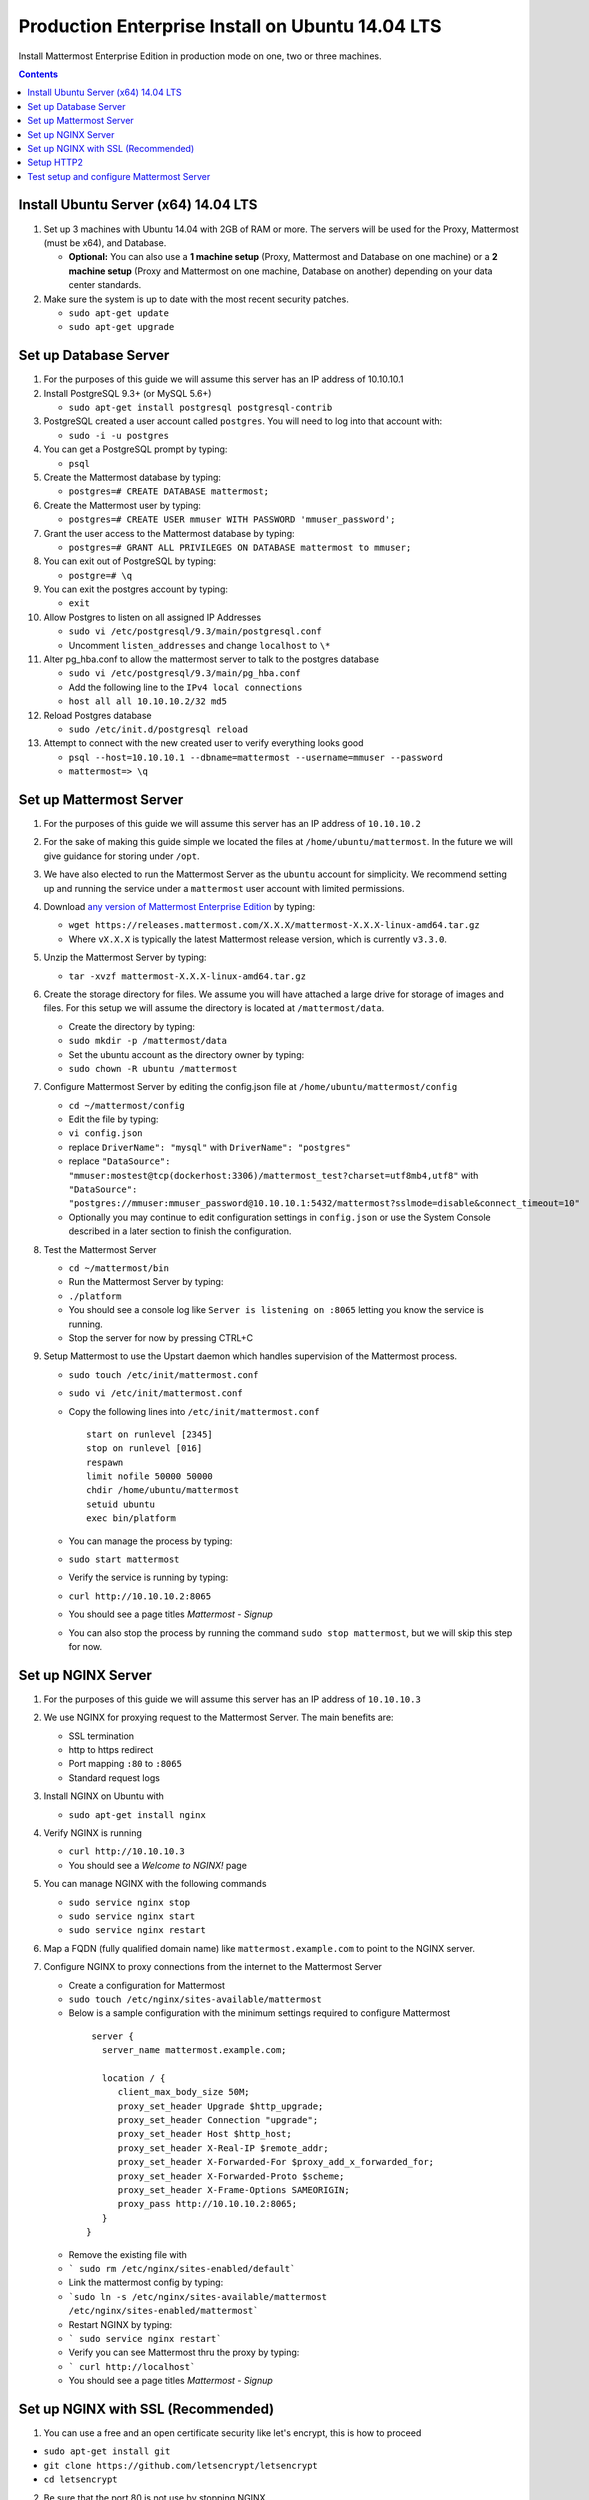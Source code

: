 ..  _prod-ubuntu:

Production Enterprise Install on Ubuntu 14.04 LTS
=================================================

Install Mattermost Enterprise Edition in production mode on one, two or three machines.
 
.. contents::
  :backlinks: top

Install Ubuntu Server (x64) 14.04 LTS
-------------------------------------

1. Set up 3 machines with Ubuntu 14.04 with 2GB of RAM or more. The
   servers will be used for the Proxy, Mattermost (must be
   x64), and Database.

   -  **Optional:** You can also use a **1 machine setup** (Proxy, Mattermost and Database on one machine) or a **2 machine setup** (Proxy and Mattermost on one machine, Database on another) depending on your data center standards. 

2. Make sure the system is up to date with the most recent security
   patches.

   -  ``sudo apt-get update``
   -  ``sudo apt-get upgrade``

Set up Database Server
----------------------

1.  For the purposes of this guide we will assume this server has an IP
    address of 10.10.10.1
2.  Install PostgreSQL 9.3+ (or MySQL 5.6+)

    -  ``sudo apt-get install postgresql postgresql-contrib``

3.  PostgreSQL created a user account called ``postgres``. You will need
    to log into that account with:

    -  ``sudo -i -u postgres``

4.  You can get a PostgreSQL prompt by typing:

    -  ``psql``

5.  Create the Mattermost database by typing:

    -  ``postgres=# CREATE DATABASE mattermost;``

6.  Create the Mattermost user by typing:

    -  ``postgres=# CREATE USER mmuser WITH PASSWORD 'mmuser_password';``

7.  Grant the user access to the Mattermost database by typing:

    -  ``postgres=# GRANT ALL PRIVILEGES ON DATABASE mattermost to mmuser;``

8.  You can exit out of PostgreSQL by typing:

    -  ``postgre=# \q``

9.  You can exit the postgres account by typing:

    -  ``exit``

10. Allow Postgres to listen on all assigned IP Addresses

    -  ``sudo vi /etc/postgresql/9.3/main/postgresql.conf``
    -  Uncomment ``listen_addresses`` and change ``localhost`` to ``\*``

11. Alter pg\_hba.conf to allow the mattermost server to talk to the
    postgres database

    -  ``sudo vi /etc/postgresql/9.3/main/pg_hba.conf``
    -  Add the following line to the ``IPv4 local connections``
    -  ``host all all 10.10.10.2/32 md5``

12. Reload Postgres database

    -  ``sudo /etc/init.d/postgresql reload``

13. Attempt to connect with the new created user to verify everything
    looks good

    -  ``psql --host=10.10.10.1 --dbname=mattermost --username=mmuser --password``
    -  ``mattermost=> \q``

Set up Mattermost Server
------------------------

1. For the purposes of this guide we will assume this server has an IP
   address of ``10.10.10.2``
2. For the sake of making this guide simple we located the files at
   ``/home/ubuntu/mattermost``. In the future we will give guidance for
   storing under ``/opt``.
3. We have also elected to run the Mattermost Server as the ``ubuntu``
   account for simplicity. We recommend setting up and running the
   service under a ``mattermost`` user account with limited permissions.
4. Download `any version of Mattermost Enterprise Edition <https://docs.mattermost.com/administration/upgrade.html#version-archive>`_ by typing:

   -  ``wget https://releases.mattermost.com/X.X.X/mattermost-X.X.X-linux-amd64.tar.gz``
   -  Where ``vX.X.X`` is typically the latest Mattermost release version, which is currently ``v3.3.0``. 
   
5. Unzip the Mattermost Server by typing:

   -  ``tar -xvzf mattermost-X.X.X-linux-amd64.tar.gz``

6. Create the storage directory for files. We assume you will have
   attached a large drive for storage of images and files. For this
   setup we will assume the directory is located at
   ``/mattermost/data``.

   -  Create the directory by typing:
   -  ``sudo mkdir -p /mattermost/data``
   -  Set the ubuntu account as the directory owner by typing:
   -  ``sudo chown -R ubuntu /mattermost``

7. Configure Mattermost Server by editing the config.json file at
   ``/home/ubuntu/mattermost/config``

   -  ``cd ~/mattermost/config``
   -  Edit the file by typing:
   -  ``vi config.json``
   -  replace ``DriverName": "mysql"`` with ``DriverName": "postgres"``
   -  replace
      ``"DataSource": "mmuser:mostest@tcp(dockerhost:3306)/mattermost_test?charset=utf8mb4,utf8"``
      with
      ``"DataSource": "postgres://mmuser:mmuser_password@10.10.10.1:5432/mattermost?sslmode=disable&connect_timeout=10"``
   -  Optionally you may continue to edit configuration settings in
      ``config.json`` or use the System Console described in a later
      section to finish the configuration.

8. Test the Mattermost Server

   -  ``cd ~/mattermost/bin``
   -  Run the Mattermost Server by typing:
   -  ``./platform``
   -  You should see a console log like ``Server is listening on :8065``
      letting you know the service is running.
   -  Stop the server for now by pressing CTRL+C

9. Setup Mattermost to use the Upstart daemon which handles supervision
   of the Mattermost process.

   -  ``sudo touch /etc/init/mattermost.conf``
   -  ``sudo vi /etc/init/mattermost.conf``
   -  Copy the following lines into ``/etc/init/mattermost.conf``

      ::

          start on runlevel [2345]
          stop on runlevel [016]
          respawn
          limit nofile 50000 50000
          chdir /home/ubuntu/mattermost
          setuid ubuntu
          exec bin/platform

   -  You can manage the process by typing:
   -  ``sudo start mattermost``
   -  Verify the service is running by typing:
   -  ``curl http://10.10.10.2:8065``
   -  You should see a page titles *Mattermost - Signup*
   -  You can also stop the process by running the command
      ``sudo stop mattermost``, but we will skip this step for now.

Set up NGINX Server
-------------------

1. For the purposes of this guide we will assume this server has an IP
   address of ``10.10.10.3``
2. We use NGINX for proxying request to the Mattermost Server. The main
   benefits are:

   -  SSL termination
   -  http to https redirect
   -  Port mapping ``:80`` to ``:8065``
   -  Standard request logs


3. Install NGINX on Ubuntu with

   -  ``sudo apt-get install nginx``

4. Verify NGINX is running

   -  ``curl http://10.10.10.3``
   -  You should see a *Welcome to NGINX!* page

5. You can manage NGINX with the following commands

   -  ``sudo service nginx stop``
   -  ``sudo service nginx start``
   -  ``sudo service nginx restart``

6. Map a FQDN (fully qualified domain name) like
   ``mattermost.example.com`` to point to the NGINX server.
7. Configure NGINX to proxy connections from the internet to the
   Mattermost Server

   -  Create a configuration for Mattermost
   -  ``sudo touch /etc/nginx/sites-available/mattermost``
   -  Below is a sample configuration with the minimum settings required
      to configure Mattermost

    ::

        server {
          server_name mattermost.example.com;

          location / {
             client_max_body_size 50M;
             proxy_set_header Upgrade $http_upgrade;
             proxy_set_header Connection "upgrade";
             proxy_set_header Host $http_host;
             proxy_set_header X-Real-IP $remote_addr;
             proxy_set_header X-Forwarded-For $proxy_add_x_forwarded_for;
             proxy_set_header X-Forwarded-Proto $scheme;
             proxy_set_header X-Frame-Options SAMEORIGIN;
             proxy_pass http://10.10.10.2:8065;
          }
       }


   * Remove the existing file with
   * ``` sudo rm /etc/nginx/sites-enabled/default```
   * Link the mattermost config by typing:
   * ```sudo ln -s /etc/nginx/sites-available/mattermost /etc/nginx/sites-enabled/mattermost```
   * Restart NGINX by typing:
   * ``` sudo service nginx restart```
   * Verify you can see Mattermost thru the proxy by typing:
   * ``` curl http://localhost```
   * You should see a page titles *Mattermost - Signup*

Set up NGINX with SSL (Recommended)
-----------------------------------

1. You can use a free and an open certificate security like let's
   encrypt, this is how to proceed

-  ``sudo apt-get install git``
-  ``git clone https://github.com/letsencrypt/letsencrypt``
-  ``cd letsencrypt``

2. Be sure that the port 80 is not use by stopping NGINX

-  ``sudo service nginx stop``
-  ``netstat -na | grep ':80.*LISTEN'``
-  ``./letsencrypt-auto certonly --standalone``

3. This command will download packages and run the instance, after that
   you will have to give your domain name
4. You can find your certificate in ``/etc/letsencrypt/live``
5. Modify the file at ``/etc/nginx/sites-available/mattermost`` and add
   the following lines:

  ::

      server {
         listen         80;
         server_name    mattermost.example.com;
         return         301 https://$server_name$request_uri;
      }

      server {
         listen 443 ssl;
         server_name mattermost.example.com;

         ssl on;
         ssl_certificate /etc/letsencrypt/live/yourdomainname/fullchain.pem;
         ssl_certificate_key /etc/letsencrypt/live/yourdomainname/privkey.pem;
         ssl_session_timeout 5m;
         ssl_protocols TLSv1 TLSv1.1 TLSv1.2;
         ssl_ciphers 'EECDH+AESGCM:EDH+AESGCM:AES256+EECDH:AES256+EDH';
         ssl_prefer_server_ciphers on;
         ssl_session_cache shared:SSL:10m;

         location / {
            gzip off;
            proxy_set_header X-Forwarded-Ssl on;
            client_max_body_size 50M;
            proxy_set_header Upgrade $http_upgrade;
            proxy_set_header Connection "upgrade";
            proxy_set_header Host $http_host;
            proxy_set_header X-Real-IP $remote_addr;
            proxy_set_header X-Forwarded-For $proxy_add_x_forwarded_for;
            proxy_set_header X-Forwarded-Proto $scheme;
            proxy_set_header X-Frame-Options SAMEORIGIN;
            proxy_pass http://10.10.10.2:8065;
         }
      }



6. Be sure to restart NGINX
  * ``\ sudo service nginx start``
7. Add the following line to cron so the cert will renew every month
  * ``crontab -e``
  * ``@monthly /home/ubuntu/letsencrypt/letsencrypt-auto certonly --reinstall -d yourdomainname && sudo service nginx reload``
8. Check that your SSL certificate is set up correctly
  * Test the SSL certificate by visiting a site such as `https://www.ssllabs.com/ssltest/index.html <https://www.ssllabs.com/ssltest/index.html>`_
  * If there’s an error about the missing chain or certificate path, there is likely an intermediate certificate missing that needs to be included

Setup HTTP2
------------

It is recomented to enable HTTP2 for enhanced performance. 

1. Modify your NGINX configuration as above. Then,

  - Change the line ``listen 443 ssl;`` to ``listen 443 ssl http2;``
  - Change the line ``proxy_pass http://10.10.10.2:8065;`` to ``proxy_pass https://10.10.10.2:8065;``
  
2. Restart NGINX

3. Setup TLS on the Mattermost server by following `these instrucions. <https://docs.mattermost.com/install/setup-tls.html>`_

Test setup and configure Mattermost Server
------------------------------------------

1. Navigate to ``https://mattermost.example.com`` and create a team and
   user.
2. The first user in the system is automatically granted the
   ``system_admin`` role, which gives you access to the System Console.
3. From the ``town-square`` channel click the dropdown and choose the
   ``System Console`` option
4.  Update **Notification** > **Email** settings to setup an SMTP email service. The example below assumes AmazonSES.

   -  Set *Send Email Notifications* to ``true``
   -  Set *Require Email Verification* to ``true``
   -  Set *Feedback Name* to ``No-Reply``
   -  Set *Feedback Email* to ``mattermost@example.com``
   -  Set *SMTP Username* to ``[YOUR_SMTP_USERNAME]``
   -  Set *SMTP Password* to ``[YOUR_SMTP_PASSWORD]``
   -  Set *SMTP Server* to ``email-smtp.us-east-1.amazonaws.com``
   -  Set *SMTP Port* to ``465``
   -  Set *Connection Security* to ``TLS``
   -  Save the Settings

5. Update **File** > **Storage** settings:

   -  Change *Local Directory Location* from ``./data/`` to
      ``/mattermost/data``

6. Update **General** > **Logging** settings:

   -  Set *Log to The Console* to ``false``

7. Update **Advanced** > **Rate Limiting** settings:

   -  Set *Vary By Remote Address* to ``false``
   -  Set *Vary By HTTP Header* to ``X-Real-IP``

8. Feel free to modify other settings.
9. Restart the Mattermost Service by typing:

   -  ``sudo service mattermost restart``
